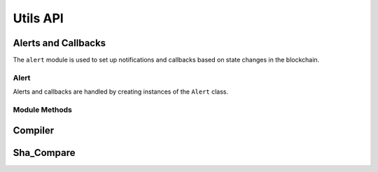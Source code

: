 .. _api-utils:

=========
Utils API
=========


.. _api_alert:

Alerts and Callbacks
====================

The ``alert`` module is used to set up notifications and callbacks based on state changes in the blockchain.

Alert
-----

Alerts and callbacks are handled by creating instances of the ``Alert`` class.

.. py:class:: Alert(fn, args=[], kwargs={}, delay=0.5, msg=None, callback=None)

    An alert object. It is active immediately upon creation of the instance.

    * ``fn``: A callable to check for the state change.
    * ``args``: Arguments to supply to the callable.
    * ``kwargs``: Keyword arguments to supply to the callable.
    * ``delay``: Number of seconds to wait between checking for changes.
    * ``msg``: String to display upon change. The string will have ``.format(initial_value, new_value)`` applied before displaying.
    * ``callback``: A callback function to call upon a change in value. It should accept two arguments, the initial value and the new value.

    A basic example of an alert, watching for a changed balance:

    .. code-block:: python

        >>> alert.Alert(accounts[1].balance, msg="Account 1 balance has changed from {} to {}")
        <lib.components.alert.Alert object at 0x7f9fd25d55f8>
        >>> alert.show()
        [<lib.components.alert.Alert object at 0x7f9fd25d55f8>]
        >>> accounts[2].transfer(accounts[1], "1 ether")

        Transaction sent: 0x912d6ac704e7aaac01be159a4a36bbea0dc0646edb205af95b6a7d20945a2fd2
        Transaction confirmed - block: 1   gas spent: 21000
        <Transaction object '0x912d6ac704e7aaac01be159a4a36bbea0dc0646edb205af95b6a7d20945a2fd2'>
        ALERT: Account 1 balance has changed from 100000000000000000000 to 101000000000000000000

    This example uses the alert's callback function to perform a token transfer, and sets a second alert to watch for the transfer:

    .. code-block:: python

        >>> alert.new(accounts[3].balance, msg="Account 3 balance has changed from {} to {}")
        <lib.components.alert.Alert object at 0x7fc743e415f8>
        >>> def on_receive(old_value, new_value):
        ...     accounts[2].transfer(accounts[3], new_value-old_value)
        ...
        >>> alert.new(accounts[2].balance, callback=on_receive)
        <lib.components.alert.Alert object at 0x7fc743e55cf8>
        >>> accounts[1].transfer(accounts[2],"1 ether")

        Transaction sent: 0xbd1bade3862f181359f32dac02ffd1d145fdfefc99103ca0e3d28ffc7071a9eb
        Transaction confirmed - block: 1   gas spent: 21000
        <Transaction object '0xbd1bade3862f181359f32dac02ffd1d145fdfefc99103ca0e3d28ffc7071a9eb'>

        Transaction sent: 0x8fcd15e38eed0a5c9d3d807d593b0ea508ba5abc892428eb2e0bb0b8f7dc3083
        Transaction confirmed - block: 2   gas spent: 21000
        ALERT: Account 3 balance has changed from 100000000000000000000 to 101000000000000000000

.. py:classmethod:: Alert.stop()

    Stops the alert.

    .. code-block:: python

        >>> alert_list = alert.show()
        [<lib.components.alert.Alert object at 0x7f9fd25d55f8>]
        >>> alert_list[0].stop()
        >>> alert.show()
        []

Module Methods
--------------

.. py:method:: new(fn, args=[], kwargs={}, delay=0.5, msg=None, callback=None)

    Alias for creating a new ``Alert`` instance.

    .. code-block:: python

        >>> alert.new(accounts[3].balance, msg="Account 3 balance has changed from {} to {}")
        <lib.components.alert.Alert object at 0x7fc743e415f8>

.. py:method:: show()

    Returns a list of all currently active alerts.

    .. code-block:: python

        >>> alert.new(accounts[1].balance, msg="Account 1 balance has changed from {} to {}")
        <lib.components.alert.Alert object at 0x7f9fd25d55f8>
        >>> alert.show()
        [<lib.components.alert.Alert object at 0x7f9fd25d55f8>]

.. py:method:: stop_all()

    Stops all currently active alerts.

    .. code-block:: python

        >>> alert.show()
        [<lib.components.alert.Alert object at 0x7f9fd25d55f8>]
        >>> alert.stop_all()
        >>> alert.show()
        []

Compiler
========

.. py:method:: compile_source(source)

    Compiles the given string and returns a list of ContractContainer instances.

    .. code-block:: python

        >>> container = compile_source('''pragma solidity 0.4.25;

        contract SimpleTest {

          string public name;

          constructor (string _name) public {
            name = _name;
          }
        }'''

        [<ContractContainer object 'SimpleTest'>]
        >>> container[0]
        []

Sha_Compare
===========
